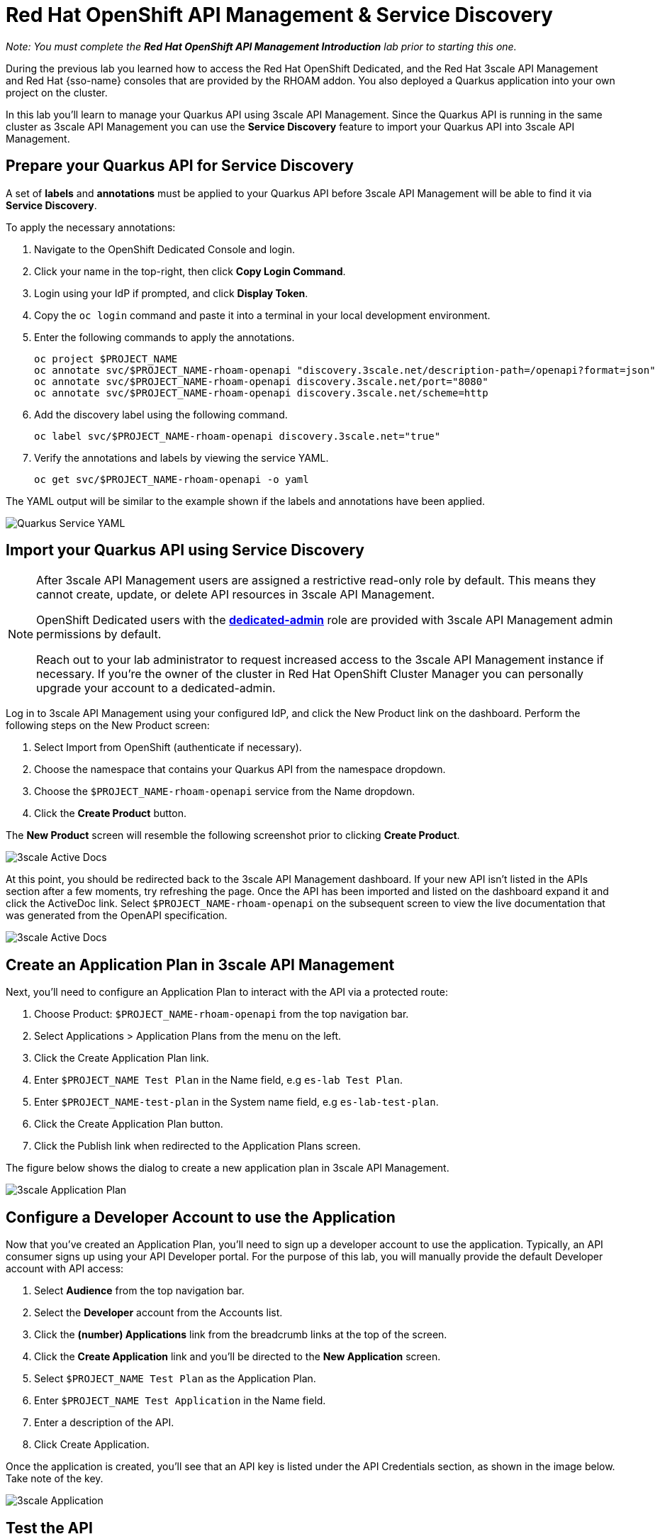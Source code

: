 :standard-fail-text: Verify that you followed all the steps. If you continue to have issues, contact a workshop assistant.
:namespace: {user-username}
:idp: GitHub
:ocm-url: https://cloud.redhat.com
:osd-name: OpenShift Dedicated
:osd-acronym: OSD
:rhoam-name: Red Hat OpenShift API Management
:rhoam-acronym: RHOAM
:3scale-name: 3scale API Management
:project-var: $PROJECT_NAME
:base-api-svc-name: {project-var}-rhoam-openapi
:plan-pretty-name: {project-var} Test Plan
:plan-system-name: {project-var}-test-plan
:application-name: {project-var} Test Application

= Red Hat OpenShift API Management & Service Discovery

_Note: You must complete the *Red Hat OpenShift API Management Introduction* lab prior to starting this one._

During the previous lab you learned how to access the Red Hat {osd-name}, and the Red Hat {3scale-name} and Red Hat {sso-name} consoles that are provided by the {rhoam-acronym} addon. You also deployed a Quarkus application into your own project on the cluster.

In this lab you'll learn to manage your Quarkus API using {3scale-name}. Since the Quarkus API is running in the same cluster as {3scale-name} you can use the *Service Discovery* feature to import your Quarkus API into {3scale-name}.

== Prepare your Quarkus API for Service Discovery

A set of *labels* and *annotations* must be applied to your Quarkus API before {3scale-name} will be able to find it via *Service Discovery*.

To apply the necessary annotations:

. Navigate to the {osd-name} Console and login.
. Click your name in the top-right, then click *Copy Login Command*.
. Login using your IdP if prompted, and click *Display Token*.
. Copy the `oc login` command and paste it into a terminal in your local development environment.
. Enter the following commands to apply the annotations.
+
[subs="attributes+"]
----
oc project {project-var}
oc annotate svc/{base-api-svc-name} "discovery.3scale.net/description-path=/openapi?format=json"
oc annotate svc/{base-api-svc-name} discovery.3scale.net/port="8080"
oc annotate svc/{base-api-svc-name} discovery.3scale.net/scheme=http
----
. Add the discovery label using the following command.
+
[subs="attributes+"]
----
oc label svc/{base-api-svc-name} discovery.3scale.net="true"
----
. Verify the annotations and labels by viewing the service YAML.
+
[subs="attributes+"]
----
oc get svc/{base-api-svc-name} -o yaml
----

The YAML output will be similar to the example shown if the labels and annotations have been applied.

image::images/lab2-svc-yaml.png[Quarkus Service YAML, role="integr8ly-img-responsive"]

== Import your Quarkus API using Service Discovery

[NOTE]
====
After {3scale-name} users are assigned a restrictive read-only role by default. This means they cannot create, update, or delete API resources in {3scale-name}.

{osd-name} users with the link:https://docs.openshift.com/dedicated/4/administering_a_cluster/dedicated-admin-role.html[*dedicated-admin*, window="_blank"] role are provided with {3scale-name} admin permissions by default.

Reach out to your lab administrator to request increased access to the {3scale-name} instance if necessary. If you're the owner of the cluster in Red Hat OpenShift Cluster Manager you can personally upgrade your account to a dedicated-admin.
====

Log in to 3scale API Management using your configured IdP, and click the New Product link on the dashboard.
Perform the following steps on the New Product screen:

. Select Import from OpenShift (authenticate if necessary).
. Choose the namespace that contains your Quarkus API from the namespace dropdown.
. Choose the `{base-api-svc-name}` service from the Name dropdown.
. Click the *Create Product* button.

The *New Product* screen will resemble the following screenshot prior to clicking *Create Product*.

image::images/lab2-import.png[3scale Active Docs, role="integr8ly-img-responsive"]

At this point, you should be redirected back to the 3scale API Management dashboard.
If your new API isn’t listed in the APIs section after a few moments, try refreshing the page.
Once the API has been imported and listed on the dashboard expand it and click the ActiveDoc link. Select `{base-api-svc-name}` on the subsequent screen to view the live documentation that was generated from the OpenAPI specification.

image::images/lab2-active-doc.png[3scale Active Docs, role="integr8ly-img-responsive"]

== Create an Application Plan in {3scale-name}

Next, you’ll need to configure an Application Plan to interact with the API via a protected route:

. Choose Product: `{base-api-svc-name}` from the top navigation bar.
. Select Applications > Application Plans from the menu on the left.
. Click the Create Application Plan link.
. Enter `{plan-pretty-name}` in the Name field, e.g `es-lab Test Plan`.
. Enter `{plan-system-name}` in the System name field, e.g `es-lab-test-plan`.
. Click the Create Application Plan button.
. Click the Publish link when redirected to the Application Plans screen.

The figure below shows the dialog to create a new application plan in 3scale API Management.

image::images/lab2-created-plan.png[3scale Application Plan, role="integr8ly-img-responsive"]

== Configure a Developer Account to use the Application

Now that you’ve created an Application Plan, you’ll need to sign up a developer account to use the application. Typically, an API consumer signs up using your API Developer portal. For the purpose of this lab, you will manually provide the default Developer account with API access:

. Select *Audience* from the top navigation bar.
. Select the *Developer* account from the Accounts list.
. Click the *(number) Applications* link from the breadcrumb links at the top of the screen.
. Click the *Create Application* link and you’ll be directed to the *New Application* screen.
. Select `{plan-pretty-name}` as the Application Plan.
. Enter `{application-name}` in the Name field.
. Enter a description of the API.
. Click Create Application.

Once the application is created, you’ll see that an API key is listed under the API Credentials section, as shown in the image below. Take note of the key.

image::images/lab2-created-application.png[3scale Application, role="integr8ly-img-responsive"]

== Test the API

At this point you can start making requests to your API via a HTTP client.

. Navigate back to the {base-api-svc-name} API Overview
. Open the Integration > Configuration section and scroll down to the Staging APIcast section.
. Copy the cURL command and add /fruits to the URL, e.g https://{base-api-svc-name}-api-3scale-staging.$CLUSTER_HOSTNAME:443/fruits?user_key=$YOUR_API_KEY
. Issue the command a few times, or paste the URL into a web browser. You should to receive a fruits response.

image::images/lab2-api-response.png[3scale Application, role="integr8ly-img-responsive"]

Congratulations, you've gotten your Quarkus API pushed into a Staging API Management environment!

You're ready to move onto Lab 3.

